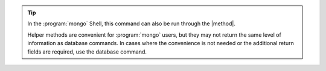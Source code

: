 
.. tip::

   In the :program:`mongo` Shell, this command can also be run through the 
   |method|.

   Helper methods are convenient for :program:`mongo` users, but they may not
   return the same level of information as database commands.  In cases where
   the convenience is not needed or the additional return fields are required,
   use the database command.

